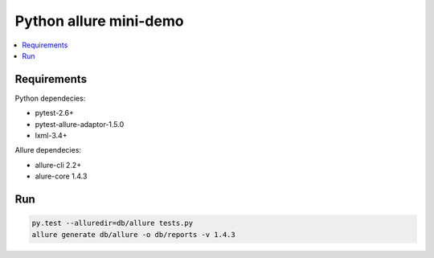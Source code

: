 Python allure mini-demo
=======================

.. contents:: :local:
   :depth: 2

Requirements
------------

Python dependecies:

- pytest-2.6+
- pytest-allure-adaptor-1.5.0
- lxml-3.4+

Allure dependecies:

- allure-cli 2.2+
- alure-core 1.4.3

Run
---
.. code-block:: bash

   py.test --alluredir=db/allure tests.py
   allure generate db/allure -o db/reports -v 1.4.3

